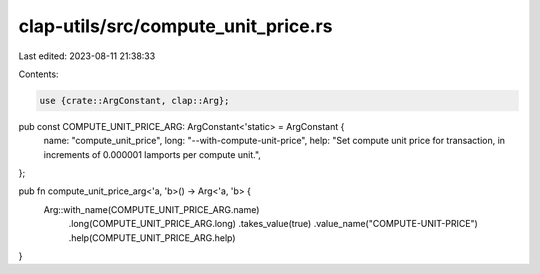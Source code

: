 clap-utils/src/compute_unit_price.rs
====================================

Last edited: 2023-08-11 21:38:33

Contents:

.. code-block:: rs

    use {crate::ArgConstant, clap::Arg};

pub const COMPUTE_UNIT_PRICE_ARG: ArgConstant<'static> = ArgConstant {
    name: "compute_unit_price",
    long: "--with-compute-unit-price",
    help: "Set compute unit price for transaction, in increments of 0.000001 lamports per compute unit.",
};

pub fn compute_unit_price_arg<'a, 'b>() -> Arg<'a, 'b> {
    Arg::with_name(COMPUTE_UNIT_PRICE_ARG.name)
        .long(COMPUTE_UNIT_PRICE_ARG.long)
        .takes_value(true)
        .value_name("COMPUTE-UNIT-PRICE")
        .help(COMPUTE_UNIT_PRICE_ARG.help)
}



